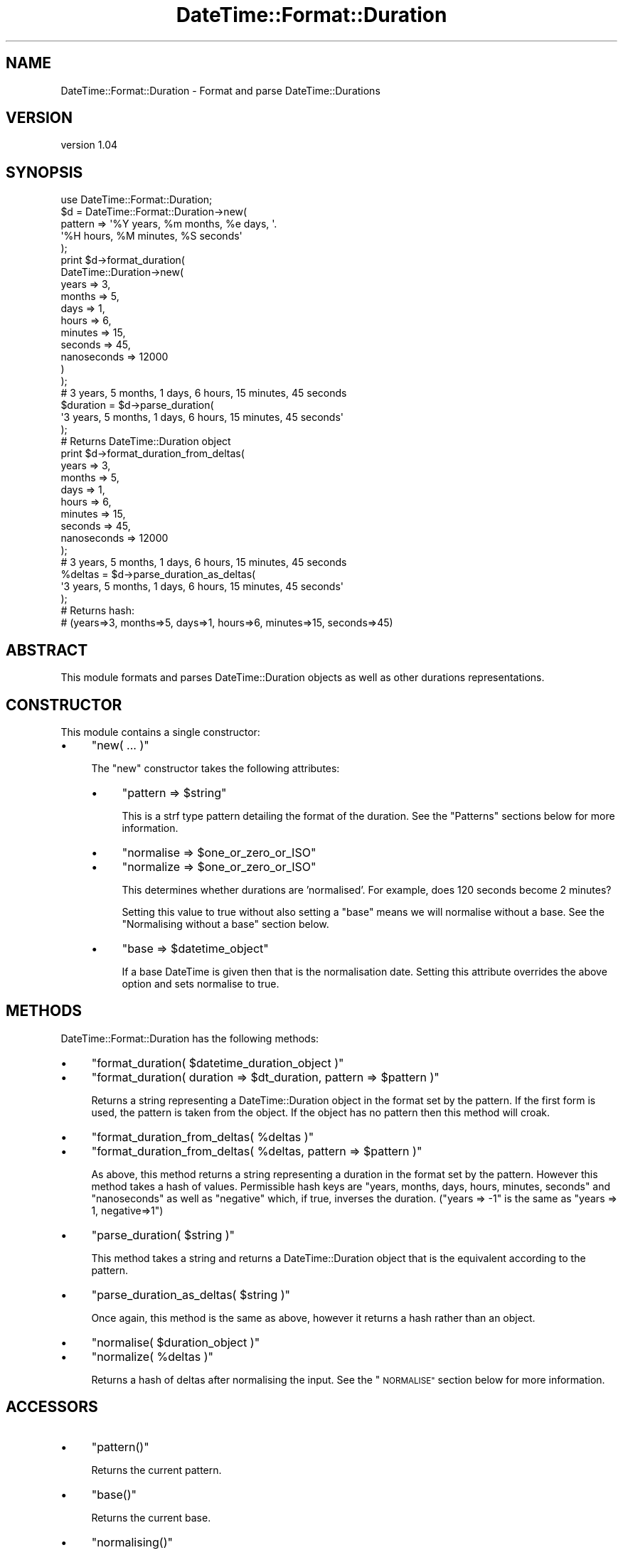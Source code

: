 .\" Automatically generated by Pod::Man 4.10 (Pod::Simple 3.40)
.\"
.\" Standard preamble:
.\" ========================================================================
.de Sp \" Vertical space (when we can't use .PP)
.if t .sp .5v
.if n .sp
..
.de Vb \" Begin verbatim text
.ft CW
.nf
.ne \\$1
..
.de Ve \" End verbatim text
.ft R
.fi
..
.\" Set up some character translations and predefined strings.  \*(-- will
.\" give an unbreakable dash, \*(PI will give pi, \*(L" will give a left
.\" double quote, and \*(R" will give a right double quote.  \*(C+ will
.\" give a nicer C++.  Capital omega is used to do unbreakable dashes and
.\" therefore won't be available.  \*(C` and \*(C' expand to `' in nroff,
.\" nothing in troff, for use with C<>.
.tr \(*W-
.ds C+ C\v'-.1v'\h'-1p'\s-2+\h'-1p'+\s0\v'.1v'\h'-1p'
.ie n \{\
.    ds -- \(*W-
.    ds PI pi
.    if (\n(.H=4u)&(1m=24u) .ds -- \(*W\h'-12u'\(*W\h'-12u'-\" diablo 10 pitch
.    if (\n(.H=4u)&(1m=20u) .ds -- \(*W\h'-12u'\(*W\h'-8u'-\"  diablo 12 pitch
.    ds L" ""
.    ds R" ""
.    ds C` ""
.    ds C' ""
'br\}
.el\{\
.    ds -- \|\(em\|
.    ds PI \(*p
.    ds L" ``
.    ds R" ''
.    ds C`
.    ds C'
'br\}
.\"
.\" Escape single quotes in literal strings from groff's Unicode transform.
.ie \n(.g .ds Aq \(aq
.el       .ds Aq '
.\"
.\" If the F register is >0, we'll generate index entries on stderr for
.\" titles (.TH), headers (.SH), subsections (.SS), items (.Ip), and index
.\" entries marked with X<> in POD.  Of course, you'll have to process the
.\" output yourself in some meaningful fashion.
.\"
.\" Avoid warning from groff about undefined register 'F'.
.de IX
..
.nr rF 0
.if \n(.g .if rF .nr rF 1
.if (\n(rF:(\n(.g==0)) \{\
.    if \nF \{\
.        de IX
.        tm Index:\\$1\t\\n%\t"\\$2"
..
.        if !\nF==2 \{\
.            nr % 0
.            nr F 2
.        \}
.    \}
.\}
.rr rF
.\" ========================================================================
.\"
.IX Title "DateTime::Format::Duration 3"
.TH DateTime::Format::Duration 3 "2015-09-20" "perl v5.28.1" "User Contributed Perl Documentation"
.\" For nroff, turn off justification.  Always turn off hyphenation; it makes
.\" way too many mistakes in technical documents.
.if n .ad l
.nh
.SH "NAME"
DateTime::Format::Duration \- Format and parse DateTime::Durations
.SH "VERSION"
.IX Header "VERSION"
version 1.04
.SH "SYNOPSIS"
.IX Header "SYNOPSIS"
.Vb 1
\&    use DateTime::Format::Duration;
\&
\&    $d = DateTime::Format::Duration\->new(
\&        pattern => \*(Aq%Y years, %m months, %e days, \*(Aq.
\&                \*(Aq%H hours, %M minutes, %S seconds\*(Aq
\&    );
\&
\&    print $d\->format_duration(
\&        DateTime::Duration\->new(
\&            years   => 3,
\&            months  => 5,
\&            days    => 1,
\&            hours   => 6,
\&            minutes => 15,
\&            seconds => 45,
\&            nanoseconds => 12000
\&        )
\&    );
\&    # 3 years, 5 months, 1 days, 6 hours, 15 minutes, 45 seconds
\&
\&
\&    $duration = $d\->parse_duration(
\&        \*(Aq3 years, 5 months, 1 days, 6 hours, 15 minutes, 45 seconds\*(Aq
\&    );
\&    # Returns DateTime::Duration object
\&
\&
\&    print $d\->format_duration_from_deltas(
\&        years   => 3,
\&        months  => 5,
\&        days    => 1,
\&        hours   => 6,
\&        minutes => 15,
\&        seconds => 45,
\&        nanoseconds => 12000
\&    );
\&    # 3 years, 5 months, 1 days, 6 hours, 15 minutes, 45 seconds
\&
\&    %deltas = $d\->parse_duration_as_deltas(
\&          \*(Aq3 years, 5 months, 1 days, 6 hours, 15 minutes, 45 seconds\*(Aq
\&    );
\&    # Returns hash:
\&    # (years=>3, months=>5, days=>1, hours=>6, minutes=>15, seconds=>45)
.Ve
.SH "ABSTRACT"
.IX Header "ABSTRACT"
This module formats and parses DateTime::Duration objects
as well as other durations representations.
.SH "CONSTRUCTOR"
.IX Header "CONSTRUCTOR"
This module contains a single constructor:
.IP "\(bu" 4
\&\f(CW\*(C`new( ... )\*(C'\fR
.Sp
The \f(CW\*(C`new\*(C'\fR constructor takes the following attributes:
.RS 4
.IP "\(bu" 4
\&\f(CW\*(C`pattern => $string\*(C'\fR
.Sp
This is a strf type pattern detailing the format of the duration.
See the \*(L"Patterns\*(R" sections below for more information.
.IP "\(bu" 4
\&\f(CW\*(C`normalise => $one_or_zero_or_ISO\*(C'\fR
.IP "\(bu" 4
\&\f(CW\*(C`normalize => $one_or_zero_or_ISO\*(C'\fR
.Sp
This determines whether durations are 'normalised'. For example, does
120 seconds become 2 minutes?
.Sp
Setting this value to true without also setting a \f(CW\*(C`base\*(C'\fR means we will
normalise without a base. See the \*(L"Normalising without a base\*(R" section
below.
.IP "\(bu" 4
\&\f(CW\*(C`base => $datetime_object\*(C'\fR
.Sp
If a base DateTime is given then that is the normalisation date. Setting
this attribute overrides the above option and sets normalise to true.
.RE
.RS 4
.RE
.SH "METHODS"
.IX Header "METHODS"
DateTime::Format::Duration has the following methods:
.IP "\(bu" 4
\&\f(CW\*(C`format_duration( $datetime_duration_object )\*(C'\fR
.IP "\(bu" 4
\&\f(CW\*(C`format_duration( duration => $dt_duration, pattern => $pattern )\*(C'\fR
.Sp
Returns a string representing a DateTime::Duration object in the format set
by the pattern. If the first form is used, the pattern is taken from the
object. If the object has no pattern then this method will croak.
.IP "\(bu" 4
\&\f(CW\*(C`format_duration_from_deltas( %deltas )\*(C'\fR
.IP "\(bu" 4
\&\f(CW\*(C`format_duration_from_deltas( %deltas, pattern => $pattern )\*(C'\fR
.Sp
As above, this method returns a string representing a duration in the format
set by the pattern. However this method takes a hash of values. Permissible
hash keys are \f(CW\*(C`years, months, days, hours, minutes, seconds\*(C'\fR and \f(CW\*(C`nanoseconds\*(C'\fR
as well as \f(CW\*(C`negative\*(C'\fR which, if true, inverses the duration. (\f(CW\*(C`years => \-1\*(C'\fR is
the same as \f(CW\*(C`years => 1, negative=>1\*(C'\fR)
.IP "\(bu" 4
\&\f(CW\*(C`parse_duration( $string )\*(C'\fR
.Sp
This method takes a string and returns a DateTime::Duration object that is the
equivalent according to the pattern.
.IP "\(bu" 4
\&\f(CW\*(C`parse_duration_as_deltas( $string )\*(C'\fR
.Sp
Once again, this method is the same as above, however it returns a hash rather
than an object.
.IP "\(bu" 4
\&\f(CW\*(C`normalise( $duration_object )\*(C'\fR
.IP "\(bu" 4
\&\f(CW\*(C`normalize( %deltas )\*(C'\fR
.Sp
Returns a hash of deltas after normalising the input. See the \*(L"\s-1NORMALISE\*(R"\s0
section below for more information.
.SH "ACCESSORS"
.IX Header "ACCESSORS"
.IP "\(bu" 4
\&\f(CW\*(C`pattern()\*(C'\fR
.Sp
Returns the current pattern.
.IP "\(bu" 4
\&\f(CW\*(C`base()\*(C'\fR
.Sp
Returns the current base.
.IP "\(bu" 4
\&\f(CW\*(C`normalising()\*(C'\fR
.Sp
Indicates whether or not the durations are being normalised.
.SH "SETTERS"
.IX Header "SETTERS"
All setters return the object so that they can be strung together.
.IP "\(bu" 4
\&\f(CW\*(C`set_pattern( $new_pattern )\*(C'\fR
.Sp
Sets the pattern and returns the object.
.IP "\(bu" 4
\&\f(CW\*(C`set_base( $new_DateTime )\*(C'\fR
.Sp
Sets the base DateTime and returns the object.
.IP "\(bu" 4
\&\f(CW\*(C`set_normalising( $true_or_false_or_ISO )\*(C'\fR
.Sp
Turns normalising on or off and returns the object.
.SH "NOTES"
.IX Header "NOTES"
.SS "Patterns"
.IX Subsection "Patterns"
This module uses a similar set of patterns to strftime. These patterns
have been kept as close as possible to the original time-based patterns.
.IP "\(bu" 4
\&\f(CW%C\fR
.Sp
The number of hundreds of years in the duration. 400 years would return 4.
This is similar to centuries.
.IP "\(bu" 4
\&\f(CW%d\fR
.Sp
The number of days zero-padded to two digits. 2 days returns 02. 22 days
returns 22 and 220 days returns 220.
.IP "\(bu" 4
\&\f(CW%e\fR
.Sp
The number of days.
.IP "\(bu" 4
\&\f(CW%F\fR
.Sp
Equivalent of \f(CW%Y\fR\-%m\-%d
.IP "\(bu" 4
\&\f(CW%H\fR
.Sp
The number of hours zero-padded to two digits.
.IP "\(bu" 4
\&\f(CW%I\fR
.Sp
Same as \f(CW%H\fR
.IP "\(bu" 4
\&\f(CW%j\fR
.Sp
The duration expressed in whole days. 36 hours returns 1
.IP "\(bu" 4
\&\f(CW%k\fR
.Sp
The hours without any padding
.IP "\(bu" 4
\&\f(CW%l\fR
.Sp
Same as \f(CW%k\fR
.IP "\(bu" 4
\&\f(CW%m\fR
.Sp
The months, zero-padded to two digits
.IP "\(bu" 4
\&\f(CW%M\fR
.Sp
The minutes, zero-padded to two digits
.IP "\(bu" 4
\&\f(CW%n\fR
.Sp
A linebreak when formatting and any whitespace when parsing
.IP "\(bu" 4
\&\f(CW%N\fR
.Sp
Nanoseconds \- see note on precision at end
.IP "\(bu" 4
\&\f(CW%p\fR
.Sp
Either a '+' or a '\-' indicating the positiveness of the duration
.IP "\(bu" 4
\&\f(CW%P\fR
.Sp
A '\-' for negative durations and nothing for positive durations.
.IP "\(bu" 4
\&\f(CW%r\fR
.Sp
Equivalent of \f(CW%H:\fR%M:%S
.IP "\(bu" 4
\&\f(CW%R\fR
.Sp
Equivalent of \f(CW%H:\fR%M
.IP "\(bu" 4
\&\f(CW%s\fR
.Sp
Returns the value as seconds. 1 day, 5 seconds return 86405
.IP "\(bu" 4
\&\f(CW%S\fR
.Sp
Returns the seconds, zero-padded to two digits
.IP "\(bu" 4
\&\f(CW%t\fR
.Sp
A tab character when formatting or any whitespace when parsing
.IP "\(bu" 4
\&\f(CW%T\fR
.Sp
Equivalent of \f(CW%P\fR%H:%M:%S
.IP "\(bu" 4
\&\f(CW%u\fR
.Sp
Days after weeks are removed. 4 days returns 4, but 22 days returns 1
(22 days is three weeks, 1 day)
.IP "\(bu" 4
\&\f(CW%V\fR
.Sp
Duration expressed as weeks. 355 days returns 52.
.IP "\(bu" 4
\&\f(CW%W\fR
.Sp
Duration expressed as floating weeks. 10 days, 12 hours returns 1.5 weeks.
.IP "\(bu" 4
\&\f(CW%y\fR
.Sp
Years in the century. 145 years returns 45.
.IP "\(bu" 4
\&\f(CW%Y\fR
.Sp
Years, zero-padded to four digits
.IP "\(bu" 4
%%
.Sp
A '%' symbol
.PP
\&\fBPrecision\fR can be changed for any and all the above values. For all but
nanoseconds (%N), the precision is the zero-padding. To change the precision
insert a number between the '%' and the letter. For example: 1 year formatted
with \f(CW%6Y\fR would return 000001 rather than the default 0001. Likewise, to remove
padding \f(CW%1Y\fR would just return a 1.
.PP
Nanosecond precision is the other way (nanoseconds are fractional and thus
should be right padded). 123456789 nanoseconds formatted with \f(CW%3N\fR would return
123 and formatted as \f(CW%12N\fR would return 123456789000.
.SS "Normalisation"
.IX Subsection "Normalisation"
This module contains a complex method for normalising durations. The method
ensures that the values for all components are as close to zero as possible.
Rather than returning 68 minutes, it is normalised to 1 hour, 8 minutes.
.PP
The complexity comes from three places:
.IP "\(bu" 4
Mixed positive and negative components
.Sp
The duration of 1 day, minus 2 hours is easy to normalise in your head to
22 hours. However consider something more complex such as \-2 years, +1 month,
+22 days, +11 hours, \-9 minutes.
.Sp
This module works from lowest to highest precision to calculate the duration.
So, based on a \f(CW\*(C`base\*(C'\fR of 2004\-03\-28T00:00:00 the following transformations take
place:
.Sp
.Vb 5
\&    2003\-01\-01T00:00:00 \- 2 years   = 2001\-01\-01T00:00:00 === \-2 years
\&    2001\-01\-01T00:00:00 + 1 month   = 2001\-02\-01T00:00:00 === \-1 year, 11 months
\&    2001\-02\-01T00:00:00 + 22 days   = 2001\-02\-23T00:00:00 === \-1yr, 10mths, 6days
\&    2001\-02\-22T00:00:00 + 11 hours  = 2001\-02\-23T11:00:00 === \-1y, 10m, 6d, 13h
\&    2001\-02\-22T11:00:00 \- 9 minutes = 2001\-02\-23T10:51:00 === \-1y, 10m, 6d, 13h, 9m
.Ve
See: https://raw.githubusercontent.com/karenetheridge/DateTime-Format-Duration/master/docs/figure1.gif
.Sp
Figure 1 illustrates that, with the given base, \-2 years, +1 month,
+22 days, +11 hours, \-9 minutes is normalised to \-1 year, 10 months, 6 days,
13 hours and 9 minutes.
.IP "\(bu" 4
Months of unequal length.
.Sp
Unfortunately months can have 28, 29, 30 or 31 days and it can change from year
to year. Thus if I wanted to normalise 2 months it could be any of 59 (Feb-Mar),
60 (Feb-Mar in a leap year), 61 (Mar-Apr, Apr-May, May-Jun, Jun-Jul, Aug-Sep,
Sep-Oct, Oct-Nov or Nov-Dec) or 62 days (Dec-Jan or Jul-Aug). Because of this
the module uses a base datetime for its calculations. If we use the base
2003\-01\-01T00:00:00 then two months would be 59 days (2003\-03\-01 \- 2003\-01\-01)
.IP "\(bu" 4
The order of components
.Sp
Components will always be assessed from lowest to highest precision (years, months,
days, hours, minutes, seconds, nanoseconds). This can really change things.
.Sp
Consider the duration of 1 day, 24 hours. Normally this will normalise to 2 days.
However, consider changes to Daylight Savings. On the changes to and from \s-1DST\s0
days have 25 and 23 hours.
.Sp
If we take the base DateTime as midnight on the day \s-1DST\s0 ends (when there's 25
hours in the day), and add 1 day, 24 hours we end up at midnight 2 days later.
So our duration normalises to two days.
.Sp
However, if we add 24 hours, 1 day we end up at 11pm on the next day! Why is this?
Because midnight + 24 hours = 11pm (there's 25 hours on this day!), then we add 1
day and end up at 11pm on the following day.
See: https://raw.githubusercontent.com/karenetheridge/DateTime-Format-Duration/master/docs/figure2.gif
.Sp
Figure 2 illustrates the above problem on timelines.
.IP "\(bu" 4
Leap years and leap seconds
.Sp
Leap years and seconds further add to the confusion in normalisation. Leap
seconds mean there are minutes that are 61 seconds long, thus 130 seconds can
be 2 minutes, 10 seconds or 2 minutes 9 seconds, depending on the base DateTime.
Similarly leap years mean a day can have 23, 24 or 25 hours.
See: https://raw.githubusercontent.com/karenetheridge/DateTime-Format-Duration/master/docs/figure3.gif
.Sp
Figure 3 shows how leaps are calculated on timelines.
.SS "Normalising without a base"
.IX Subsection "Normalising without a base"
This module includes two ways to normalise without a base.
.IP "\(bu" 4
Standard Normalisation
.Sp
Using standard normalisation without a base, 45 days will stay as 45 days as there
is no way to accurately convert to months. However the following assumptions will
be made: There are 24 hours in a day and there are 60 seconds in a minute.
.IP "\(bu" 4
\&\s-1ISO\s0 Normalisation
.Sp
In ISO8601v2000, Section 5.5.3.2 says that \*(L"The values used must not exceed the
\&'carry\-over points' of 12 months, 30 days, 24 hours, 60 minutes and 60 seconds\*(R".
Thus if you set the normalise option of the constructor, or use set_normalising
to '\s-1ISO\s0', months will be normalised to 30 days.
.SS "Deltas vs Duration Objects"
.IX Subsection "Deltas vs Duration Objects"
This module can bypass duration objects and just work with delta hashes.
This used to be of greatest value with earlier versions of DateTime::Duration
when DateTime::Duration assumed a duration with one negative component was a
negative duration (that is, \-2 hours, 34 minutes was assumed to be \-2 hours,
\&\-34 minutes).
.PP
These extra methods have been left in here firstly for backwards-compatibility
but also as an added 'syntactic sugar'. Consider these two equivalent
expressions:
.PP
.Vb 7
\&    $one = $o\->format_duration(
\&        DateTime::Duration\->new(
\&            years => \-2,
\&            days  => 13,
\&            hours => \-1
\&        )
\&    );
\&
\&    $two = $o\->format_duration_from_deltas(
\&        years => \-2,
\&        days  => 13,
\&        hours => \-1
\&    );
.Ve
.PP
These both create the same string in \f(CW$one\fR and \f(CW$two\fR, but if you don't already
have a DateTime::Duration object, the later looks cleaner.
.SH "SEE ALSO"
.IX Header "SEE ALSO"
datetime@perl.org mailing list
.PP
http://datetime.perl.org/
.SH "SUPPORT"
.IX Header "SUPPORT"
Bugs may be submitted through the \s-1RT\s0 bug tracker <https://rt.cpan.org/Public/Dist/Display.html?Name=DateTime-Format-Duration>
(or bug\-DateTime\-Format\-Duration@rt.cpan.org <mailto:bug-DateTime-Format-Duration@rt.cpan.org>).
.PP
There is also a mailing list available for users of this distribution, at
<http://lists.perl.org/list/datetime.html>.
.PP
I am also usually active on irc, as 'ether' at \f(CW\*(C`irc.perl.org\*(C'\fR.
.SH "AUTHOR"
.IX Header "AUTHOR"
Rick Measham <rickm@cpan.org>
.SH "CONTRIBUTOR"
.IX Header "CONTRIBUTOR"
Karen Etheridge <ether@cpan.org>
.SH "COPYRIGHT AND LICENCE"
.IX Header "COPYRIGHT AND LICENCE"
This software is copyright (c) 2003 by Rick Measham.
.PP
This is free software; you can redistribute it and/or modify it under
the same terms as the Perl 5 programming language system itself.
